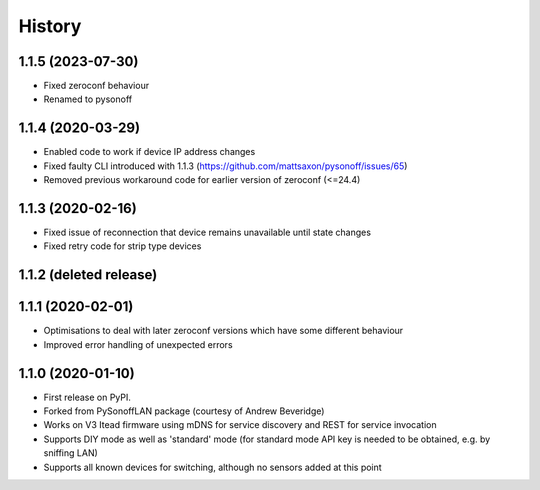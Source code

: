 History
=======


1.1.5 (2023-07-30)
------------------
* Fixed zeroconf behaviour
* Renamed to pysonoff

1.1.4 (2020-03-29)
------------------
* Enabled code to work if device IP address changes
* Fixed faulty CLI introduced with 1.1.3 (https://github.com/mattsaxon/pysonoff/issues/65)
* Removed previous workaround code for earlier version of zeroconf (<=24.4)

1.1.3 (2020-02-16)
------------------
* Fixed issue of reconnection that device remains unavailable until state changes
* Fixed retry code for strip type devices

1.1.2 (deleted release)
-----------------------

1.1.1 (2020-02-01)
------------------
* Optimisations to deal with later zeroconf versions which have some different behaviour
* Improved error handling of unexpected errors

1.1.0 (2020-01-10)
------------------
* First release on PyPI.
* Forked from PySonoffLAN package (courtesy of Andrew Beveridge)
* Works on V3 Itead firmware using mDNS for service discovery and REST for service invocation
* Supports DIY mode as well as 'standard' mode (for standard mode API key is needed to be obtained, e.g. by sniffing LAN)
* Supports all known devices for switching, although no sensors added at this point
